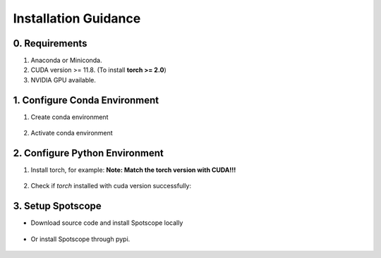 Installation Guidance
====================

0. Requirements
---------------

1. Anaconda or Miniconda.
2. CUDA version >= 11.8. (To install **torch >= 2.0**)
3. NVIDIA GPU available.

1. Configure Conda Environment
------------------------------

1. Create conda environment

    .. code-block:: bash
        conda create -n spotscope python=3.9

2. Activate conda environment

    .. code-block:: bash
        conda activate spotscope

2. Configure Python Environment
------------------------------

1. Install torch, for example:  
   **Note: Match the torch version with CUDA!!!**
   
    .. code-block:: bash
        pip3 install torch torchvision torchaudio --index-url https://download.pytorch.org/whl/cu121

2. Check if `torch` installed with cuda version successfully:

    .. code-block:: bash
        python -c "import torch; print(torch.cuda.is_available()); print(torch.__version__)"

3. Setup Spotscope
------------------

- Download source code and install Spotscope locally

    .. code-block:: bash
        pip install -e .

- Or install Spotscope through pypi.

    .. code-block:: bash
        pip install spotscope
